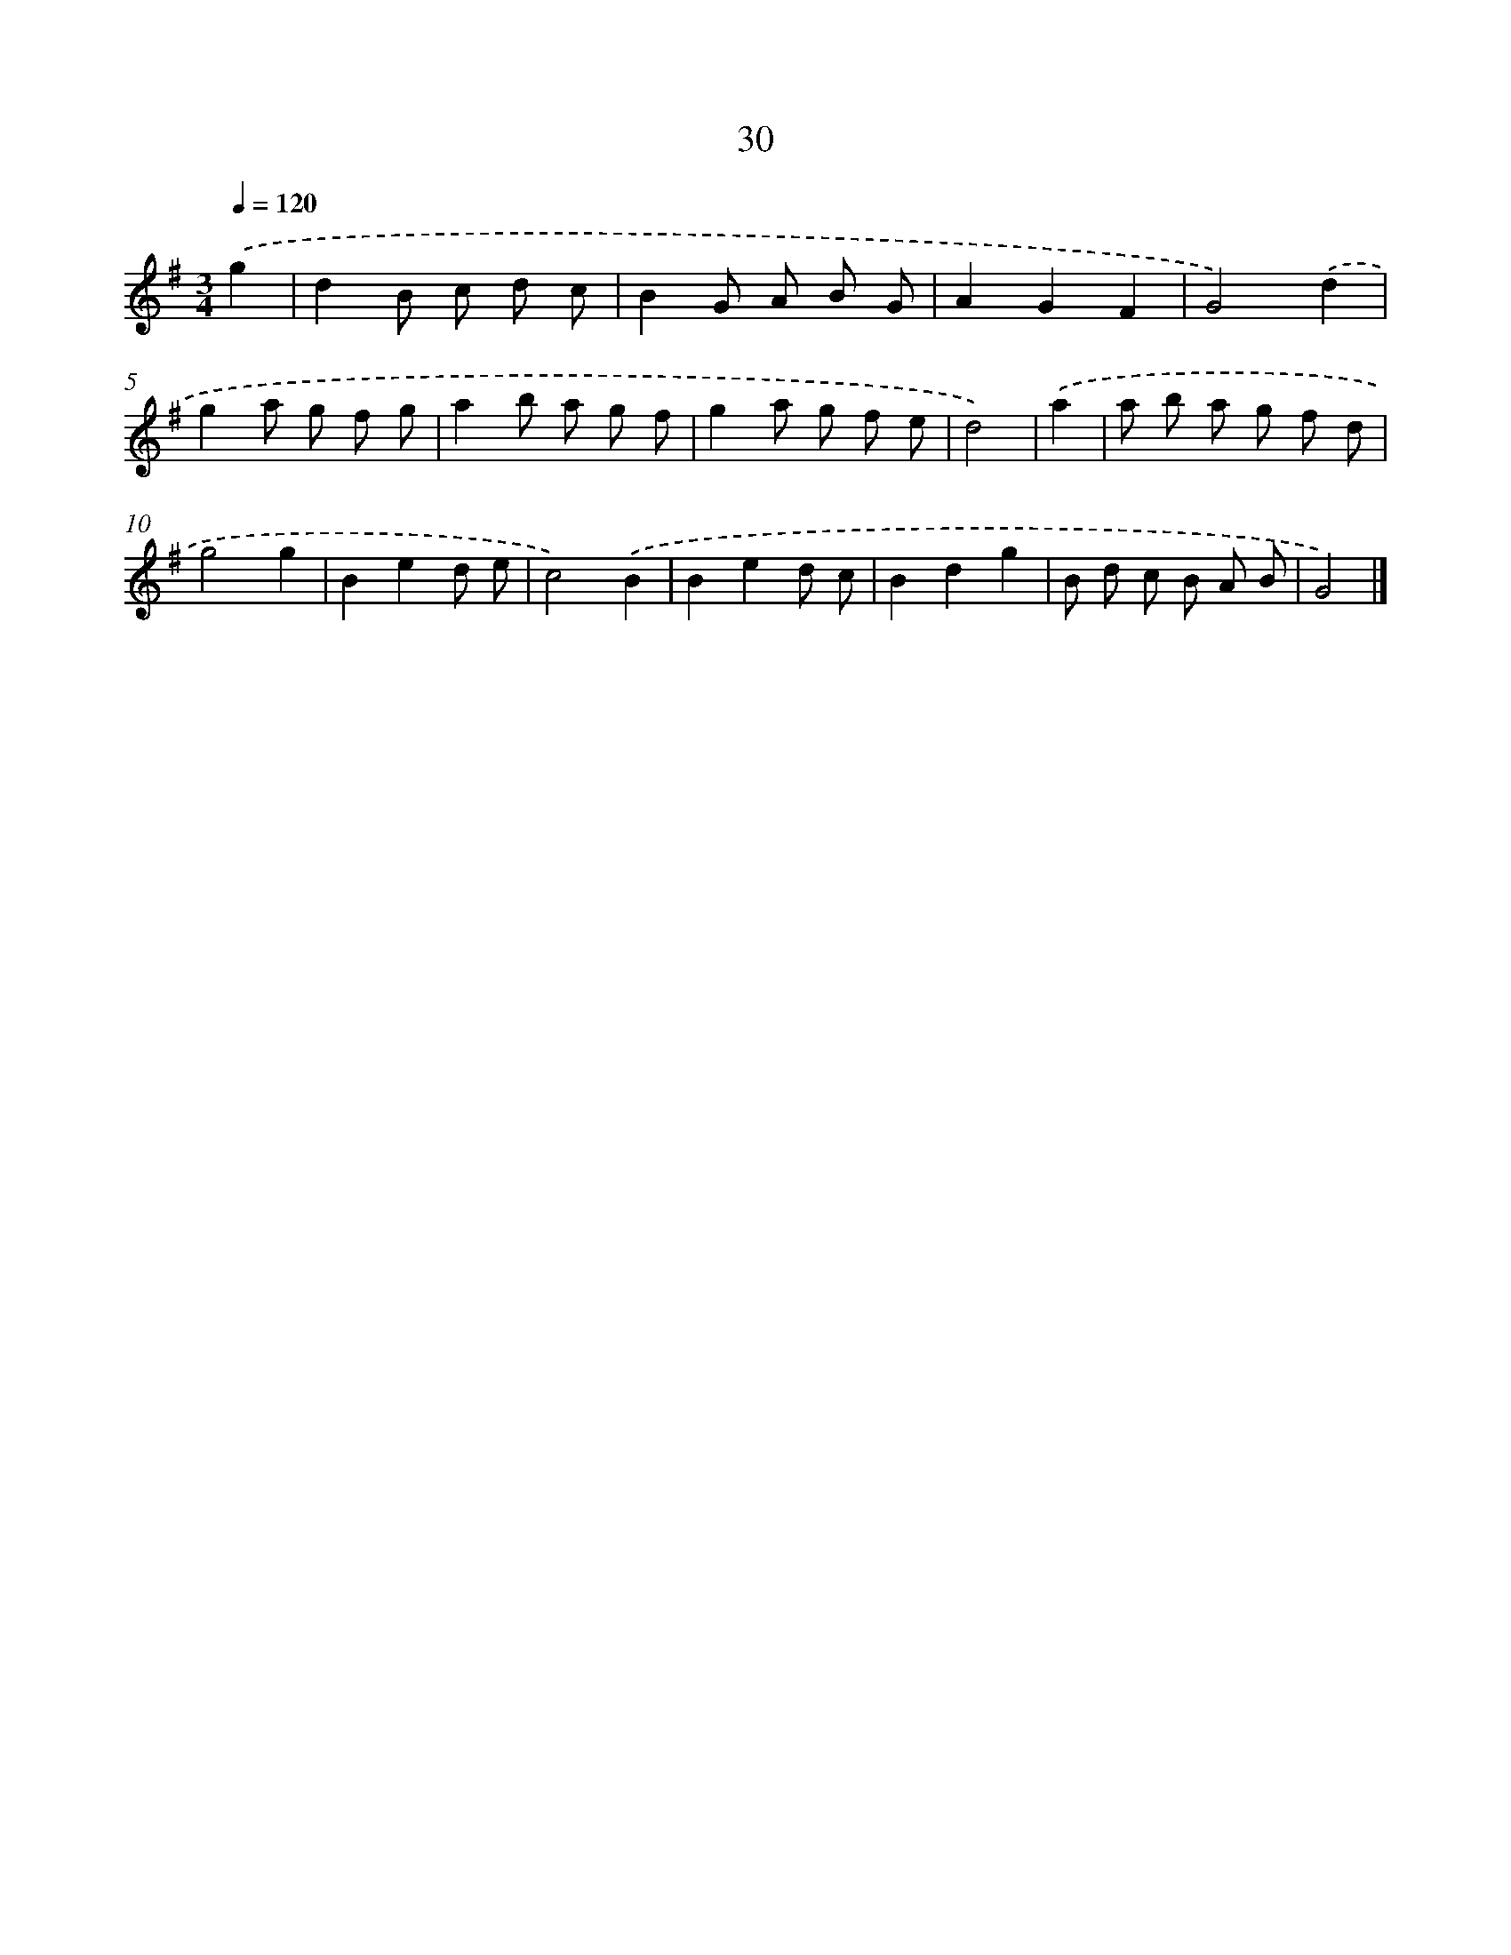 X: 11179
T: 30
%%abc-version 2.0
%%abcx-abcm2ps-target-version 5.9.1 (29 Sep 2008)
%%abc-creator hum2abc beta
%%abcx-conversion-date 2018/11/01 14:37:12
%%humdrum-veritas 451352824
%%humdrum-veritas-data 509042218
%%continueall 1
%%barnumbers 0
L: 1/8
M: 3/4
Q: 1/4=120
K: G clef=treble
.('g2 [I:setbarnb 1]|
d2B c d c |
B2G A B G |
A2G2F2 |
G4).('d2 |
g2a g f g |
a2b a g f |
g2a g f e |
d4) |
.('a2 [I:setbarnb 9]|
a b a g f d |
g4g2 |
B2e2d e |
c4).('B2 |
B2e2d c |
B2d2g2 |
B d c B A B |
G4) |]
